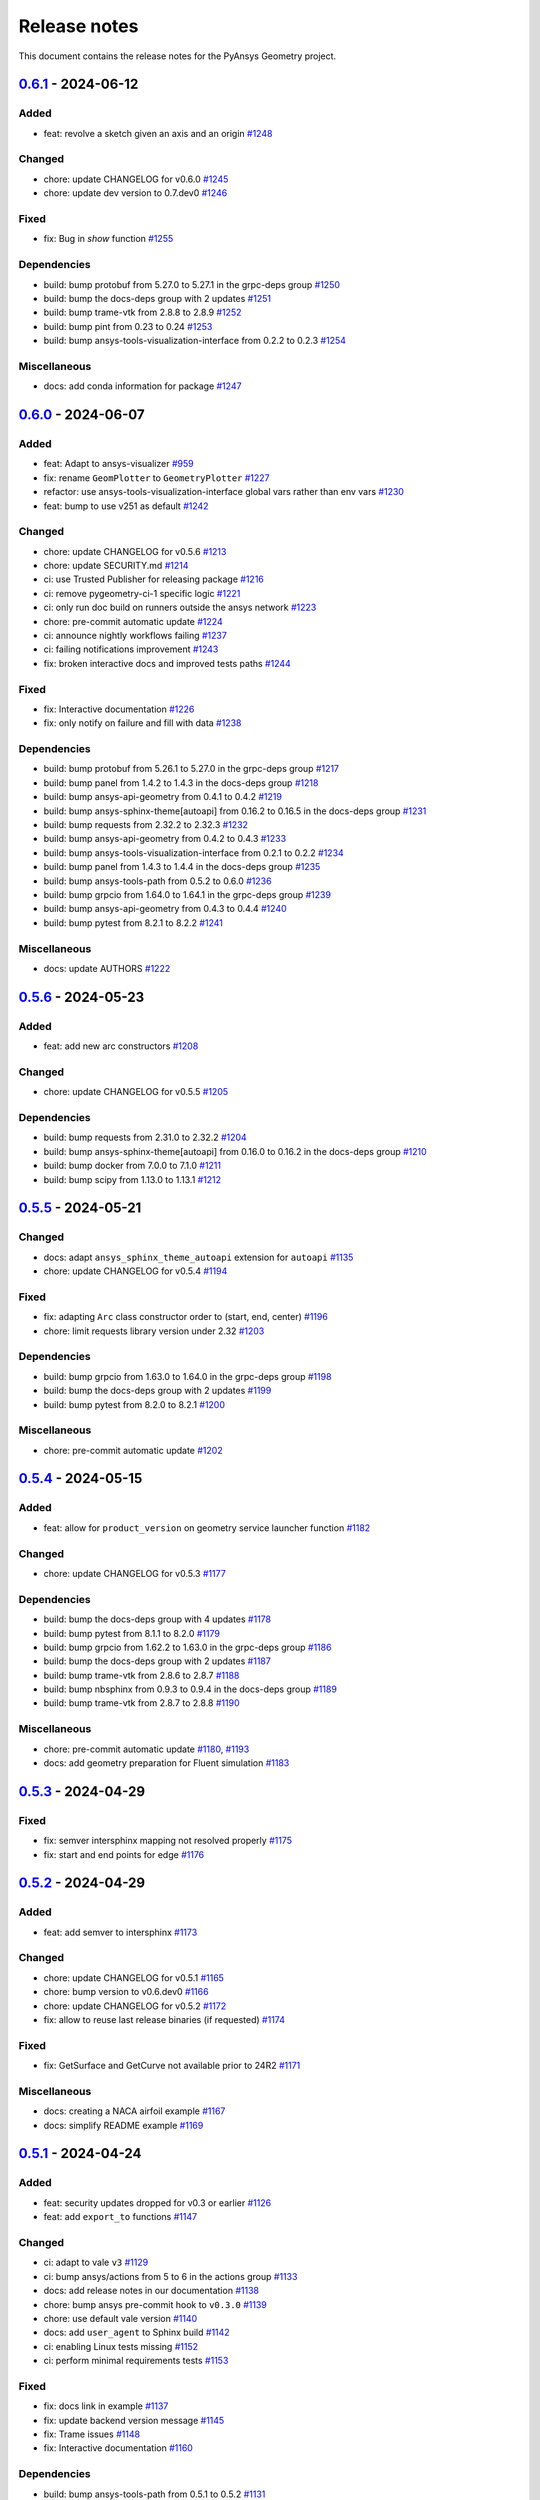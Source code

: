 .. _ref_release_notes:

Release notes
#############

This document contains the release notes for the PyAnsys Geometry project.

.. vale off

.. towncrier release notes start

`0.6.1 <https://github.com/ansys/pyansys-geometry/releases/tag/v0.6.1>`_ - 2024-06-12
=====================================================================================

Added
^^^^^

- feat: revolve a sketch given an axis and an origin `#1248 <https://github.com/ansys/pyansys-geometry/pull/1248>`_


Changed
^^^^^^^

- chore: update CHANGELOG for v0.6.0 `#1245 <https://github.com/ansys/pyansys-geometry/pull/1245>`_
- chore: update dev version to 0.7.dev0 `#1246 <https://github.com/ansys/pyansys-geometry/pull/1246>`_


Fixed
^^^^^

- fix: Bug in `show` function `#1255 <https://github.com/ansys/pyansys-geometry/pull/1255>`_


Dependencies
^^^^^^^^^^^^

- build: bump protobuf from 5.27.0 to 5.27.1 in the grpc-deps group `#1250 <https://github.com/ansys/pyansys-geometry/pull/1250>`_
- build: bump the docs-deps group with 2 updates `#1251 <https://github.com/ansys/pyansys-geometry/pull/1251>`_
- build: bump trame-vtk from 2.8.8 to 2.8.9 `#1252 <https://github.com/ansys/pyansys-geometry/pull/1252>`_
- build: bump pint from 0.23 to 0.24 `#1253 <https://github.com/ansys/pyansys-geometry/pull/1253>`_
- build: bump ansys-tools-visualization-interface from 0.2.2 to 0.2.3 `#1254 <https://github.com/ansys/pyansys-geometry/pull/1254>`_


Miscellaneous
^^^^^^^^^^^^^

- docs: add conda information for package `#1247 <https://github.com/ansys/pyansys-geometry/pull/1247>`_

`0.6.0 <https://github.com/ansys/pyansys-geometry/releases/tag/v0.6.0>`_ - 2024-06-07
=====================================================================================

Added
^^^^^

- feat: Adapt to ansys-visualizer `#959 <https://github.com/ansys/pyansys-geometry/pull/959>`_
- fix: rename ``GeomPlotter`` to ``GeometryPlotter`` `#1227 <https://github.com/ansys/pyansys-geometry/pull/1227>`_
- refactor: use ansys-tools-visualization-interface global vars rather than env vars `#1230 <https://github.com/ansys/pyansys-geometry/pull/1230>`_
- feat: bump to use v251 as default `#1242 <https://github.com/ansys/pyansys-geometry/pull/1242>`_


Changed
^^^^^^^

- chore: update CHANGELOG for v0.5.6 `#1213 <https://github.com/ansys/pyansys-geometry/pull/1213>`_
- chore: update SECURITY.md `#1214 <https://github.com/ansys/pyansys-geometry/pull/1214>`_
- ci: use Trusted Publisher for releasing package `#1216 <https://github.com/ansys/pyansys-geometry/pull/1216>`_
- ci: remove pygeometry-ci-1 specific logic `#1221 <https://github.com/ansys/pyansys-geometry/pull/1221>`_
- ci: only run doc build on runners outside the ansys network `#1223 <https://github.com/ansys/pyansys-geometry/pull/1223>`_
- chore: pre-commit automatic update `#1224 <https://github.com/ansys/pyansys-geometry/pull/1224>`_
- ci: announce nightly workflows failing `#1237 <https://github.com/ansys/pyansys-geometry/pull/1237>`_
- ci: failing notifications improvement `#1243 <https://github.com/ansys/pyansys-geometry/pull/1243>`_
- fix: broken interactive docs and improved tests paths `#1244 <https://github.com/ansys/pyansys-geometry/pull/1244>`_


Fixed
^^^^^

- fix: Interactive documentation `#1226 <https://github.com/ansys/pyansys-geometry/pull/1226>`_
- fix: only notify on failure and fill with data `#1238 <https://github.com/ansys/pyansys-geometry/pull/1238>`_


Dependencies
^^^^^^^^^^^^

- build: bump protobuf from 5.26.1 to 5.27.0 in the grpc-deps group `#1217 <https://github.com/ansys/pyansys-geometry/pull/1217>`_
- build: bump panel from 1.4.2 to 1.4.3 in the docs-deps group `#1218 <https://github.com/ansys/pyansys-geometry/pull/1218>`_
- build: bump ansys-api-geometry from 0.4.1 to 0.4.2 `#1219 <https://github.com/ansys/pyansys-geometry/pull/1219>`_
- build: bump ansys-sphinx-theme[autoapi] from 0.16.2 to 0.16.5 in the docs-deps group `#1231 <https://github.com/ansys/pyansys-geometry/pull/1231>`_
- build: bump requests from 2.32.2 to 2.32.3 `#1232 <https://github.com/ansys/pyansys-geometry/pull/1232>`_
- build: bump ansys-api-geometry from 0.4.2 to 0.4.3 `#1233 <https://github.com/ansys/pyansys-geometry/pull/1233>`_
- build: bump ansys-tools-visualization-interface from 0.2.1 to 0.2.2 `#1234 <https://github.com/ansys/pyansys-geometry/pull/1234>`_
- build: bump panel from 1.4.3 to 1.4.4 in the docs-deps group `#1235 <https://github.com/ansys/pyansys-geometry/pull/1235>`_
- build: bump ansys-tools-path from 0.5.2 to 0.6.0 `#1236 <https://github.com/ansys/pyansys-geometry/pull/1236>`_
- build: bump grpcio from 1.64.0 to 1.64.1 in the grpc-deps group `#1239 <https://github.com/ansys/pyansys-geometry/pull/1239>`_
- build: bump ansys-api-geometry from 0.4.3 to 0.4.4 `#1240 <https://github.com/ansys/pyansys-geometry/pull/1240>`_
- build: bump pytest from 8.2.1 to 8.2.2 `#1241 <https://github.com/ansys/pyansys-geometry/pull/1241>`_


Miscellaneous
^^^^^^^^^^^^^

- docs: update AUTHORS `#1222 <https://github.com/ansys/pyansys-geometry/pull/1222>`_

`0.5.6 <https://github.com/ansys/pyansys-geometry/releases/tag/v0.5.6>`_ - 2024-05-23
=====================================================================================

Added
^^^^^

- feat: add new arc constructors `#1208 <https://github.com/ansys/pyansys-geometry/pull/1208>`_


Changed
^^^^^^^

- chore: update CHANGELOG for v0.5.5 `#1205 <https://github.com/ansys/pyansys-geometry/pull/1205>`_


Dependencies
^^^^^^^^^^^^

- build: bump requests from 2.31.0 to 2.32.2 `#1204 <https://github.com/ansys/pyansys-geometry/pull/1204>`_
- build: bump ansys-sphinx-theme[autoapi] from 0.16.0 to 0.16.2 in the docs-deps group `#1210 <https://github.com/ansys/pyansys-geometry/pull/1210>`_
- build: bump docker from 7.0.0 to 7.1.0 `#1211 <https://github.com/ansys/pyansys-geometry/pull/1211>`_
- build: bump scipy from 1.13.0 to 1.13.1 `#1212 <https://github.com/ansys/pyansys-geometry/pull/1212>`_

`0.5.5 <https://github.com/ansys/pyansys-geometry/releases/tag/v0.5.5>`_ - 2024-05-21
=====================================================================================

Changed
^^^^^^^

- docs: adapt ``ansys_sphinx_theme_autoapi`` extension for ``autoapi`` `#1135 <https://github.com/ansys/pyansys-geometry/pull/1135>`_
- chore: update CHANGELOG for v0.5.4 `#1194 <https://github.com/ansys/pyansys-geometry/pull/1194>`_


Fixed
^^^^^

- fix: adapting ``Arc`` class constructor order to (start, end, center) `#1196 <https://github.com/ansys/pyansys-geometry/pull/1196>`_
- chore: limit requests library version under 2.32 `#1203 <https://github.com/ansys/pyansys-geometry/pull/1203>`_


Dependencies
^^^^^^^^^^^^

- build: bump grpcio from 1.63.0 to 1.64.0 in the grpc-deps group `#1198 <https://github.com/ansys/pyansys-geometry/pull/1198>`_
- build: bump the docs-deps group with 2 updates `#1199 <https://github.com/ansys/pyansys-geometry/pull/1199>`_
- build: bump pytest from 8.2.0 to 8.2.1 `#1200 <https://github.com/ansys/pyansys-geometry/pull/1200>`_


Miscellaneous
^^^^^^^^^^^^^

- chore: pre-commit automatic update `#1202 <https://github.com/ansys/pyansys-geometry/pull/1202>`_

`0.5.4 <https://github.com/ansys/pyansys-geometry/releases/tag/v0.5.4>`_ - 2024-05-15
=====================================================================================

Added
^^^^^

- feat: allow for ``product_version`` on geometry service launcher function `#1182 <https://github.com/ansys/pyansys-geometry/pull/1182>`_


Changed
^^^^^^^

- chore: update CHANGELOG for v0.5.3 `#1177 <https://github.com/ansys/pyansys-geometry/pull/1177>`_


Dependencies
^^^^^^^^^^^^

- build: bump the docs-deps group with 4 updates `#1178 <https://github.com/ansys/pyansys-geometry/pull/1178>`_
- build: bump pytest from 8.1.1 to 8.2.0 `#1179 <https://github.com/ansys/pyansys-geometry/pull/1179>`_
- build: bump grpcio from 1.62.2 to 1.63.0 in the grpc-deps group `#1186 <https://github.com/ansys/pyansys-geometry/pull/1186>`_
- build: bump the docs-deps group with 2 updates `#1187 <https://github.com/ansys/pyansys-geometry/pull/1187>`_
- build: bump trame-vtk from 2.8.6 to 2.8.7 `#1188 <https://github.com/ansys/pyansys-geometry/pull/1188>`_
- build: bump nbsphinx from 0.9.3 to 0.9.4 in the docs-deps group `#1189 <https://github.com/ansys/pyansys-geometry/pull/1189>`_
- build: bump trame-vtk from 2.8.7 to 2.8.8 `#1190 <https://github.com/ansys/pyansys-geometry/pull/1190>`_


Miscellaneous
^^^^^^^^^^^^^

- chore: pre-commit automatic update `#1180 <https://github.com/ansys/pyansys-geometry/pull/1180>`_, `#1193 <https://github.com/ansys/pyansys-geometry/pull/1193>`_
- docs: add geometry preparation for Fluent simulation `#1183 <https://github.com/ansys/pyansys-geometry/pull/1183>`_

`0.5.3 <https://github.com/ansys/pyansys-geometry/releases/tag/v0.5.3>`_ - 2024-04-29
=====================================================================================

Fixed
^^^^^

- fix: semver intersphinx mapping not resolved properly `#1175 <https://github.com/ansys/pyansys-geometry/pull/1175>`_
- fix: start and end points for edge `#1176 <https://github.com/ansys/pyansys-geometry/pull/1176>`_

`0.5.2 <https://github.com/ansys/pyansys-geometry/releases/tag/v0.5.2>`_ - 2024-04-29
=====================================================================================

Added
^^^^^

- feat: add semver to intersphinx `#1173 <https://github.com/ansys/pyansys-geometry/pull/1173>`_


Changed
^^^^^^^

- chore: update CHANGELOG for v0.5.1 `#1165 <https://github.com/ansys/pyansys-geometry/pull/1165>`_
- chore: bump version to v0.6.dev0 `#1166 <https://github.com/ansys/pyansys-geometry/pull/1166>`_
- chore: update CHANGELOG for v0.5.2 `#1172 <https://github.com/ansys/pyansys-geometry/pull/1172>`_
- fix: allow to reuse last release binaries (if requested) `#1174 <https://github.com/ansys/pyansys-geometry/pull/1174>`_


Fixed
^^^^^

- fix: GetSurface and GetCurve not available prior to 24R2 `#1171 <https://github.com/ansys/pyansys-geometry/pull/1171>`_


Miscellaneous
^^^^^^^^^^^^^

- docs: creating a NACA airfoil example `#1167 <https://github.com/ansys/pyansys-geometry/pull/1167>`_
- docs: simplify README example `#1169 <https://github.com/ansys/pyansys-geometry/pull/1169>`_

`0.5.1 <https://github.com/ansys/pyansys-geometry/releases/tag/v0.5.1>`_ - 2024-04-24
=====================================================================================

Added
^^^^^

- feat: security updates dropped for v0.3 or earlier `#1126 <https://github.com/ansys/pyansys-geometry/pull/1126>`_
- feat: add ``export_to`` functions `#1147 <https://github.com/ansys/pyansys-geometry/pull/1147>`_


Changed
^^^^^^^

- ci: adapt to vale ``v3`` `#1129 <https://github.com/ansys/pyansys-geometry/pull/1129>`_
- ci: bump ansys/actions from 5 to 6 in the actions group `#1133 <https://github.com/ansys/pyansys-geometry/pull/1133>`_
- docs: add release notes in our documentation `#1138 <https://github.com/ansys/pyansys-geometry/pull/1138>`_
- chore: bump ansys pre-commit hook to ``v0.3.0`` `#1139 <https://github.com/ansys/pyansys-geometry/pull/1139>`_
- chore: use default vale version `#1140 <https://github.com/ansys/pyansys-geometry/pull/1140>`_
- docs: add ``user_agent`` to Sphinx build `#1142 <https://github.com/ansys/pyansys-geometry/pull/1142>`_
- ci: enabling Linux tests missing `#1152 <https://github.com/ansys/pyansys-geometry/pull/1152>`_
- ci: perform minimal requirements tests `#1153 <https://github.com/ansys/pyansys-geometry/pull/1153>`_


Fixed
^^^^^

- fix: docs link in example `#1137 <https://github.com/ansys/pyansys-geometry/pull/1137>`_
- fix: update backend version message `#1145 <https://github.com/ansys/pyansys-geometry/pull/1145>`_
- fix: Trame issues `#1148 <https://github.com/ansys/pyansys-geometry/pull/1148>`_
- fix: Interactive documentation `#1160 <https://github.com/ansys/pyansys-geometry/pull/1160>`_


Dependencies
^^^^^^^^^^^^

- build: bump ansys-tools-path from 0.5.1 to 0.5.2 `#1131 <https://github.com/ansys/pyansys-geometry/pull/1131>`_
- build: bump the grpc-deps group across 1 directory with 3 updates `#1156 <https://github.com/ansys/pyansys-geometry/pull/1156>`_
- build: bump notebook from 7.1.2 to 7.1.3 in the docs-deps group `#1157 <https://github.com/ansys/pyansys-geometry/pull/1157>`_
- build: bump beartype from 0.18.2 to 0.18.5 `#1158 <https://github.com/ansys/pyansys-geometry/pull/1158>`_


Miscellaneous
^^^^^^^^^^^^^

- docs: add example on exporting designs `#1149 <https://github.com/ansys/pyansys-geometry/pull/1149>`_
- docs: fix link in `CHANGELOG.md` `#1154 <https://github.com/ansys/pyansys-geometry/pull/1154>`_
- chore: pre-commit automatic update `#1159 <https://github.com/ansys/pyansys-geometry/pull/1159>`_

`0.5.0 <https://github.com/ansys/pyansys-geometry/releases/tag/v0.5.0>`_ - 2024-04-17
=====================================================================================

Added
^^^^^

- feat: inserting document into existing design `#930 <https://github.com/ansys/pyansys-geometry/pull/930>`_
- feat: add changelog action `#1023 <https://github.com/ansys/pyansys-geometry/pull/1023>`_
- feat: create a sphere body on the backend `#1035 <https://github.com/ansys/pyansys-geometry/pull/1035>`_
- feat: mirror a body `#1055 <https://github.com/ansys/pyansys-geometry/pull/1055>`_
- feat: sweeping chains and profiles `#1056 <https://github.com/ansys/pyansys-geometry/pull/1056>`_
- feat: vulnerability checks `#1071 <https://github.com/ansys/pyansys-geometry/pull/1071>`_
- feat: loft profiles `#1075 <https://github.com/ansys/pyansys-geometry/pull/1075>`_
- feat: accept bandit advisories in-line for subprocess `#1077 <https://github.com/ansys/pyansys-geometry/pull/1077>`_
- feat: adding containers to automatic launcher `#1090 <https://github.com/ansys/pyansys-geometry/pull/1090>`_
- feat: minor changes to Linux Dockerfile `#1111 <https://github.com/ansys/pyansys-geometry/pull/1111>`_
- feat: avoid error if folder exists `#1125 <https://github.com/ansys/pyansys-geometry/pull/1125>`_


Changed
^^^^^^^

- build: changing sphinx-autoapi from 3.1.a2 to 3.1.a4 `#1038 <https://github.com/ansys/pyansys-geometry/pull/1038>`_
- chore: add pre-commit.ci configuration `#1065 <https://github.com/ansys/pyansys-geometry/pull/1065>`_
- chore: dependabot PR automatic approval `#1067 <https://github.com/ansys/pyansys-geometry/pull/1067>`_
- ci: bump the actions group with 1 update `#1082 <https://github.com/ansys/pyansys-geometry/pull/1082>`_
- chore: update docker tags to be kept `#1085 <https://github.com/ansys/pyansys-geometry/pull/1085>`_
- chore: update pre-commit versions `#1094 <https://github.com/ansys/pyansys-geometry/pull/1094>`_
- build: use ansys-sphinx-theme autoapi target `#1097 <https://github.com/ansys/pyansys-geometry/pull/1097>`_
- fix: removing @PipKat from ``*.md`` files - changelog fragments `#1098 <https://github.com/ansys/pyansys-geometry/pull/1098>`_
- ci: dashboard upload does not apply anymore `#1099 <https://github.com/ansys/pyansys-geometry/pull/1099>`_
- chore: pre-commit.ci not working properly `#1108 <https://github.com/ansys/pyansys-geometry/pull/1108>`_
- chore: update and adding pre-commit.ci config hook `#1109 <https://github.com/ansys/pyansys-geometry/pull/1109>`_
- ci: main Python version update to 3.12 `#1112 <https://github.com/ansys/pyansys-geometry/pull/1112>`_
- ci: skip Linux tests with common approach `#1113 <https://github.com/ansys/pyansys-geometry/pull/1113>`_
- ci: build changelog on release `#1118 <https://github.com/ansys/pyansys-geometry/pull/1118>`_
- chore: update CHANGELOG for v0.5.0 `#1119 <https://github.com/ansys/pyansys-geometry/pull/1119>`_

Fixed
^^^^^

- feat: re-enable open file on Linux `#817 <https://github.com/ansys/pyansys-geometry/pull/817>`_
- fix: adapt export and download tests to new hoops `#1057 <https://github.com/ansys/pyansys-geometry/pull/1057>`_
- fix: linux Dockerfile - replace .NET6.0 references by .NET8.0 `#1069 <https://github.com/ansys/pyansys-geometry/pull/1069>`_
- fix: misleading docstring for sweep_chain() `#1070 <https://github.com/ansys/pyansys-geometry/pull/1070>`_
- fix: prepare_and_start_backend is only available on Windows `#1076 <https://github.com/ansys/pyansys-geometry/pull/1076>`_
- fix: unit tests failing after dms update `#1087 <https://github.com/ansys/pyansys-geometry/pull/1087>`_
- build: beartype upper limit on v0.18 `#1095 <https://github.com/ansys/pyansys-geometry/pull/1095>`_
- fix: improper types being passed for Face and Edge ctor. `#1096 <https://github.com/ansys/pyansys-geometry/pull/1096>`_
- fix: return type should be dict and not ``ScalarMapContainer`` (grpc type) `#1103 <https://github.com/ansys/pyansys-geometry/pull/1103>`_
- fix: env version for Dockerfile Windows `#1120 <https://github.com/ansys/pyansys-geometry/pull/1120>`_
- fix: changelog description ill-formatted `#1121 <https://github.com/ansys/pyansys-geometry/pull/1121>`_
- fix: solve issues with intersphinx when releasing `#1123 <https://github.com/ansys/pyansys-geometry/pull/1123>`_

Dependencies
^^^^^^^^^^^^

- build: bump the docs-deps group with 2 updates `#1062 <https://github.com/ansys/pyansys-geometry/pull/1062>`_, `#1093 <https://github.com/ansys/pyansys-geometry/pull/1093>`_, `#1105 <https://github.com/ansys/pyansys-geometry/pull/1105>`_
- build: bump ansys-api-geometry from 0.3.13 to 0.4.0 `#1066 <https://github.com/ansys/pyansys-geometry/pull/1066>`_
- build: bump the docs-deps group with 1 update `#1080 <https://github.com/ansys/pyansys-geometry/pull/1080>`_
- build: bump pytest-cov from 4.1.0 to 5.0.0 `#1081 <https://github.com/ansys/pyansys-geometry/pull/1081>`_
- build: bump ansys-api-geometry from 0.4.0 to 0.4.1 `#1092 <https://github.com/ansys/pyansys-geometry/pull/1092>`_
- build: bump beartype from 0.17.2 to 0.18.2 `#1106 <https://github.com/ansys/pyansys-geometry/pull/1106>`_
- build: bump ansys-tools-path from 0.4.1 to 0.5.1 `#1107 <https://github.com/ansys/pyansys-geometry/pull/1107>`_
- build: bump panel from 1.4.0 to 1.4.1 in the docs-deps group `#1114 <https://github.com/ansys/pyansys-geometry/pull/1114>`_
- build: bump scipy from 1.12.0 to 1.13.0 `#1115 <https://github.com/ansys/pyansys-geometry/pull/1115>`_


Miscellaneous
^^^^^^^^^^^^^

- [pre-commit.ci] pre-commit autoupdate `#1063 <https://github.com/ansys/pyansys-geometry/pull/1063>`_
- docs: add examples on new methods `#1089 <https://github.com/ansys/pyansys-geometry/pull/1089>`_
- chore: pre-commit automatic update `#1116 <https://github.com/ansys/pyansys-geometry/pull/1116>`_

.. vale on